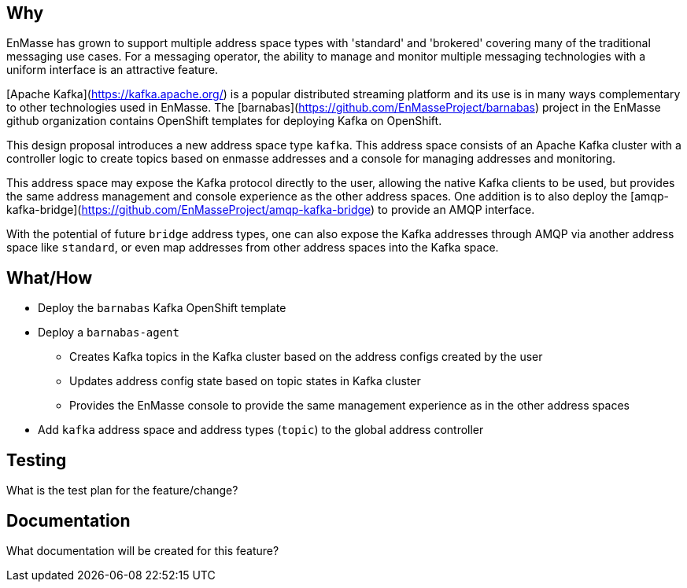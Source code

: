 == Why

EnMasse has grown to support multiple address space types with 'standard' and 'brokered' covering
many of the traditional messaging use cases. For a messaging operator, the ability to
manage and monitor multiple messaging technologies with a uniform interface is an attractive
feature.

[Apache Kafka](https://kafka.apache.org/) is a popular distributed streaming platform and its use is in many ways
complementary to other technologies used in EnMasse. The [barnabas](https://github.com/EnMasseProject/barnabas) project in the EnMasse github organization contains OpenShift templates for deploying Kafka on OpenShift.

This design proposal introduces a new address space type `kafka`. This address space consists of an Apache Kafka cluster with a controller logic to create topics based on enmasse addresses and a console for managing addresses and monitoring.

This address space may expose the Kafka protocol directly to the user, allowing the native Kafka clients to be
used, but provides the same address management and console experience as the other address spaces.
One addition is to also deploy the [amqp-kafka-bridge](https://github.com/EnMasseProject/amqp-kafka-bridge) to provide an AMQP interface.

With the potential of future `bridge` address types, one can also expose the Kafka addresses through AMQP via another address space like `standard`, or even map addresses from other address spaces into the Kafka space.

== What/How

* Deploy the `barnabas` Kafka OpenShift template
* Deploy a `barnabas-agent`
** Creates Kafka topics in the Kafka cluster based on the address configs created by the user
** Updates address config state based on topic states in Kafka cluster
** Provides the EnMasse console to provide the same management experience as in the other address spaces
* Add `kafka` address space and address types (`topic`) to the global address controller

== Testing

What is the test plan for the feature/change?

== Documentation

What documentation will be created for this feature?
